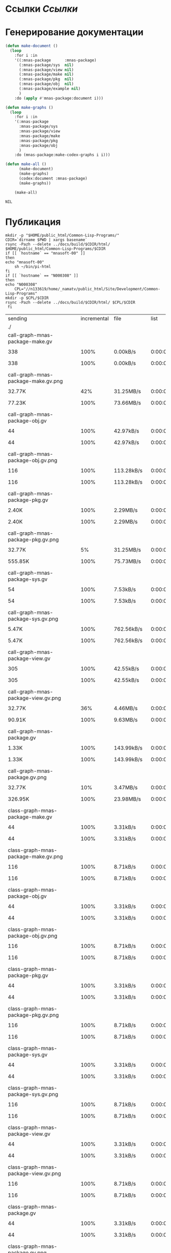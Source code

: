 * Ссылки [[~/org/sbcl/sbcl-referencies.org][Ссылки]]
* Генерирование документации
#+name: graphs
#+BEGIN_SRC lisp
  (defun make-document ()
    (loop
      :for i :in
      '((:mnas-package      :mnas-package)
        (:mnas-package/sys  nil)
        (:mnas-package/view nil)
        (:mnas-package/make nil)
        (:mnas-package/pkg  nil)
        (:mnas-package/obj  nil)
        (:mnas-package/example nil)
        )
      :do (apply #'mnas-package:document i)))

  (defun make-graphs ()
    (loop
      :for i :in
      '(:mnas-package     
        :mnas-package/sys 
        :mnas-package/view  
        :mnas-package/make  
        :mnas-package/pkg   
        :mnas-package/obj   
        )
      :do (mnas-package:make-codex-graphs i i)))

  (defun make-all ()
        (make-document)
        (make-graphs)
        (codex:document :mnas-package)
        (make-graphs))

      (make-all)
#+END_SRC

#+RESULTS: graphs
: NIL

* Публикация
#+name: publish
#+BEGIN_SRC shell :var graphs=graphs
    mkdir -p "$HOME/public_html/Common-Lisp-Programs/"
    CDIR=`dirname $PWD | xargs basename`
    rsync -Pazh --delete ../docs/build/$CDIR/html/ $HOME/public_html/Common-Lisp-Programs/$CDIR 
    if [[ `hostname` == "mnasoft-00" ]]
    then
	echo "mnasoft-00"
        sh ~/bin/pi-html
    fi
    if [[ `hostname` == "N000308" ]]
    then
	echo "N000308"
        CPL="//n133619/home/_namatv/public_html/Site/Development/Common-Lisp-Programs"
	mkdir -p $CPL/$CDIR
	rsync -Pazh --delete ../docs/build/$CDIR/html/ $CPL/$CDIR
     fi
#+END_SRC

#+RESULTS: publish
| sending                                            | incremental |  file | list        |         |       |         |           |            |         |          |                 |
| ./                                                 |             |       |             |         |       |         |           |            |         |          |                 |
| call-graph-mnas-package-make.gv                    |             |       |             |         |       |         |           |            |         |          |                 |
|                                                  |         338 |  100% | 0.00kB/s    | 0:00:00 |     |     338 |      100% | 0.00kB/s   | 0:00:00 | (xfr#1,  | to-chk=64/66)   |
| call-graph-mnas-package-make.gv.png                |             |       |             |         |       |         |           |            |         |          |                 |
|                                                  |      32.77K |   42% | 31.25MB/s   | 0:00:00 |     |  77.23K |      100% | 73.66MB/s  | 0:00:00 | (xfr#2,  | to-chk=63/66)   |
| call-graph-mnas-package-obj.gv                     |             |       |             |         |       |         |           |            |         |          |                 |
|                                                  |          44 |  100% | 42.97kB/s   | 0:00:00 |     |      44 |      100% | 42.97kB/s  | 0:00:00 | (xfr#3,  | to-chk=62/66)   |
| call-graph-mnas-package-obj.gv.png                 |             |       |             |         |       |         |           |            |         |          |                 |
|                                                  |         116 |  100% | 113.28kB/s  | 0:00:00 |     |     116 |      100% | 113.28kB/s | 0:00:00 | (xfr#4,  | to-chk=61/66)   |
| call-graph-mnas-package-pkg.gv                     |             |       |             |         |       |         |           |            |         |          |                 |
|                                                  |       2.40K |  100% | 2.29MB/s    | 0:00:00 |     |   2.40K |      100% | 2.29MB/s   | 0:00:00 | (xfr#5,  | to-chk=60/66)   |
| call-graph-mnas-package-pkg.gv.png                 |             |       |             |         |       |         |           |            |         |          |                 |
|                                                  |      32.77K |    5% | 31.25MB/s   | 0:00:00 |     | 555.85K |      100% | 75.73MB/s  | 0:00:00 | (xfr#6,  | to-chk=59/66)   |
| call-graph-mnas-package-sys.gv                     |             |       |             |         |       |         |           |            |         |          |                 |
|                                                  |          54 |  100% | 7.53kB/s    | 0:00:00 |     |      54 |      100% | 7.53kB/s   | 0:00:00 | (xfr#7,  | to-chk=58/66)   |
| call-graph-mnas-package-sys.gv.png                 |             |       |             |         |       |         |           |            |         |          |                 |
|                                                  |       5.47K |  100% | 762.56kB/s  | 0:00:00 |     |   5.47K |      100% | 762.56kB/s | 0:00:00 | (xfr#8,  | to-chk=57/66)   |
| call-graph-mnas-package-view.gv                    |             |       |             |         |       |         |           |            |         |          |                 |
|                                                  |         305 |  100% | 42.55kB/s   | 0:00:00 |     |     305 |      100% | 42.55kB/s  | 0:00:00 | (xfr#9,  | to-chk=56/66)   |
| call-graph-mnas-package-view.gv.png                |             |       |             |         |       |         |           |            |         |          |                 |
|                                                  |      32.77K |   36% | 4.46MB/s    | 0:00:00 |     |  90.91K |      100% | 9.63MB/s   | 0:00:00 | (xfr#10, | to-chk=55/66)   |
| call-graph-mnas-package.gv                         |             |       |             |         |       |         |           |            |         |          |                 |
|                                                  |       1.33K |  100% | 143.99kB/s  | 0:00:00 |     |   1.33K |      100% | 143.99kB/s | 0:00:00 | (xfr#11, | to-chk=54/66)   |
| call-graph-mnas-package.gv.png                     |             |       |             |         |       |         |           |            |         |          |                 |
|                                                  |      32.77K |   10% | 3.47MB/s    | 0:00:00 |     | 326.95K |      100% | 23.98MB/s  | 0:00:00 | (xfr#12, | to-chk=53/66)   |
| class-graph-mnas-package-make.gv                   |             |       |             |         |       |         |           |            |         |          |                 |
|                                                  |          44 |  100% | 3.31kB/s    | 0:00:00 |     |      44 |      100% | 3.31kB/s   | 0:00:00 | (xfr#13, | to-chk=52/66)   |
| class-graph-mnas-package-make.gv.png               |             |       |             |         |       |         |           |            |         |          |                 |
|                                                  |         116 |  100% | 8.71kB/s    | 0:00:00 |     |     116 |      100% | 8.71kB/s   | 0:00:00 | (xfr#14, | to-chk=51/66)   |
| class-graph-mnas-package-obj.gv                    |             |       |             |         |       |         |           |            |         |          |                 |
|                                                  |          44 |  100% | 3.31kB/s    | 0:00:00 |     |      44 |      100% | 3.31kB/s   | 0:00:00 | (xfr#15, | to-chk=50/66)   |
| class-graph-mnas-package-obj.gv.png                |             |       |             |         |       |         |           |            |         |          |                 |
|                                                  |         116 |  100% | 8.71kB/s    | 0:00:00 |     |     116 |      100% | 8.71kB/s   | 0:00:00 | (xfr#16, | to-chk=49/66)   |
| class-graph-mnas-package-pkg.gv                    |             |       |             |         |       |         |           |            |         |          |                 |
|                                                  |          44 |  100% | 3.31kB/s    | 0:00:00 |     |      44 |      100% | 3.31kB/s   | 0:00:00 | (xfr#17, | to-chk=48/66)   |
| class-graph-mnas-package-pkg.gv.png                |             |       |             |         |       |         |           |            |         |          |                 |
|                                                  |         116 |  100% | 8.71kB/s    | 0:00:00 |     |     116 |      100% | 8.71kB/s   | 0:00:00 | (xfr#18, | to-chk=47/66)   |
| class-graph-mnas-package-sys.gv                    |             |       |             |         |       |         |           |            |         |          |                 |
|                                                  |          44 |  100% | 3.31kB/s    | 0:00:00 |     |      44 |      100% | 3.31kB/s   | 0:00:00 | (xfr#19, | to-chk=46/66)   |
| class-graph-mnas-package-sys.gv.png                |             |       |             |         |       |         |           |            |         |          |                 |
|                                                  |         116 |  100% | 8.71kB/s    | 0:00:00 |     |     116 |      100% | 8.71kB/s   | 0:00:00 | (xfr#20, | to-chk=45/66)   |
| class-graph-mnas-package-view.gv                   |             |       |             |         |       |         |           |            |         |          |                 |
|                                                  |          44 |  100% | 3.31kB/s    | 0:00:00 |     |      44 |      100% | 3.31kB/s   | 0:00:00 | (xfr#21, | to-chk=44/66)   |
| class-graph-mnas-package-view.gv.png               |             |       |             |         |       |         |           |            |         |          |                 |
|                                                  |         116 |  100% | 8.71kB/s    | 0:00:00 |     |     116 |      100% | 8.71kB/s   | 0:00:00 | (xfr#22, | to-chk=43/66)   |
| class-graph-mnas-package.gv                        |             |       |             |         |       |         |           |            |         |          |                 |
|                                                  |          44 |  100% | 3.31kB/s    | 0:00:00 |     |      44 |      100% | 3.31kB/s   | 0:00:00 | (xfr#23, | to-chk=42/66)   |
| class-graph-mnas-package.gv.png                    |             |       |             |         |       |         |           |            |         |          |                 |
|                                                  |         116 |  100% | 8.71kB/s    | 0:00:00 |     |     116 |      100% | 8.71kB/s   | 0:00:00 | (xfr#24, | to-chk=41/66)   |
| mnas-package-example.html                          |             |       |             |         |       |         |           |            |         |          |                 |
|                                                  |      10.25K |  100% | 769.68kB/s  | 0:00:00 |     |  10.25K |      100% | 769.68kB/s | 0:00:00 | (xfr#25, | to-chk=40/66)   |
| mnas-package-make.html                             |             |       |             |         |       |         |           |            |         |          |                 |
|                                                  |       7.95K |  100% | 597.43kB/s  | 0:00:00 |     |   7.95K |      100% | 597.43kB/s | 0:00:00 | (xfr#26, | to-chk=39/66)   |
| mnas-package-obj.html                              |             |       |             |         |       |         |           |            |         |          |                 |
|                                                  |      13.88K |  100% | 968.26kB/s  | 0:00:00 |     |  13.88K |      100% | 968.26kB/s | 0:00:00 | (xfr#27, | to-chk=38/66)   |
| mnas-package-pkg.html                              |             |       |             |         |       |         |           |            |         |          |                 |
|                                                  |      16.05K |  100% | 1.09MB/s    | 0:00:00 |     |  16.05K |      100% | 1.09MB/s   | 0:00:00 | (xfr#28, | to-chk=37/66)   |
| mnas-package-sys.html                              |             |       |             |         |       |         |           |            |         |          |                 |
|                                                  |       5.04K |  100% | 351.70kB/s  | 0:00:00 |     |   5.04K |      100% | 351.70kB/s | 0:00:00 | (xfr#29, | to-chk=36/66)   |
| mnas-package-view.html                             |             |       |             |         |       |         |           |            |         |          |                 |
|                                                  |       7.71K |  100% | 538.16kB/s  | 0:00:00 |     |   7.71K |      100% | 538.16kB/s | 0:00:00 | (xfr#30, | to-chk=35/66)   |
| mnas-package.html                                  |             |       |             |         |       |         |           |            |         |          |                 |
|                                                  |      10.75K |  100% | 749.79kB/s  | 0:00:00 |     |  10.75K |      100% | 749.79kB/s | 0:00:00 | (xfr#31, | to-chk=34/66)   |
| symbol-graph-mnas-package-make.gv                  |             |       |             |         |       |         |           |            |         |          |                 |
|                                                  |          44 |  100% | 3.07kB/s    | 0:00:00 |     |      44 |      100% | 3.07kB/s   | 0:00:00 | (xfr#32, | to-chk=33/66)   |
| symbol-graph-mnas-package-make.gv.png              |             |       |             |         |       |         |           |            |         |          |                 |
|                                                  |         116 |  100% | 8.09kB/s    | 0:00:00 |     |     116 |      100% | 8.09kB/s   | 0:00:00 | (xfr#33, | to-chk=32/66)   |
| symbol-graph-mnas-package-obj.gv                   |             |       |             |         |       |         |           |            |         |          |                 |
|                                                  |          44 |  100% | 3.07kB/s    | 0:00:00 |     |      44 |      100% | 3.07kB/s   | 0:00:00 | (xfr#34, | to-chk=31/66)   |
| symbol-graph-mnas-package-obj.gv.png               |             |       |             |         |       |         |           |            |         |          |                 |
|                                                  |         116 |  100% | 8.09kB/s    | 0:00:00 |     |     116 |      100% | 8.09kB/s   | 0:00:00 | (xfr#35, | to-chk=30/66)   |
| symbol-graph-mnas-package-pkg.gv                   |             |       |             |         |       |         |           |            |         |          |                 |
|                                                  |          44 |  100% | 3.07kB/s    | 0:00:00 |     |      44 |      100% | 3.07kB/s   | 0:00:00 | (xfr#36, | to-chk=29/66)   |
| symbol-graph-mnas-package-pkg.gv.png               |             |       |             |         |       |         |           |            |         |          |                 |
|                                                  |         116 |  100% | 8.09kB/s    | 0:00:00 |     |     116 |      100% | 8.09kB/s   | 0:00:00 | (xfr#37, | to-chk=28/66)   |
| symbol-graph-mnas-package-sys.gv                   |             |       |             |         |       |         |           |            |         |          |                 |
|                                                  |          44 |  100% | 3.07kB/s    | 0:00:00 |     |      44 |      100% | 3.07kB/s   | 0:00:00 | (xfr#38, | to-chk=27/66)   |
| symbol-graph-mnas-package-sys.gv.png               |             |       |             |         |       |         |           |            |         |          |                 |
|                                                  |         116 |  100% | 8.09kB/s    | 0:00:00 |     |     116 |      100% | 8.09kB/s   | 0:00:00 | (xfr#39, | to-chk=26/66)   |
| symbol-graph-mnas-package-view.gv                  |             |       |             |         |       |         |           |            |         |          |                 |
|                                                  |          44 |  100% | 3.07kB/s    | 0:00:00 |     |      44 |      100% | 3.07kB/s   | 0:00:00 | (xfr#40, | to-chk=25/66)   |
| symbol-graph-mnas-package-view.gv.png              |             |       |             |         |       |         |           |            |         |          |                 |
|                                                  |         116 |  100% | 8.09kB/s    | 0:00:00 |     |     116 |      100% | 8.09kB/s   | 0:00:00 | (xfr#41, | to-chk=24/66)   |
| symbol-graph-mnas-package.gv                       |             |       |             |         |       |         |           |            |         |          |                 |
|                                                  |          44 |  100% | 3.07kB/s    | 0:00:00 |     |      44 |      100% | 3.07kB/s   | 0:00:00 | (xfr#42, | to-chk=23/66)   |
| symbol-graph-mnas-package.gv.png                   |             |       |             |         |       |         |           |            |         |          |                 |
|                                                  |         116 |  100% | 8.09kB/s    | 0:00:00 |     |     116 |      100% | 8.09kB/s   | 0:00:00 | (xfr#43, | to-chk=22/66)   |
| system-graph-mnas-package-make.gv                  |             |       |             |         |       |         |           |            |         |          |                 |
|                                                  |         826 |  100% | 57.62kB/s   | 0:00:00 |     |     826 |      100% | 57.62kB/s  | 0:00:00 | (xfr#44, | to-chk=21/66)   |
| system-graph-mnas-package-make.gv.png              |             |       |             |         |       |         |           |            |         |          |                 |
|                                                  |      32.77K |   10% | 2.23MB/s    | 0:00:00 |     | 304.89K |      100% | 10.03MB/s  | 0:00:00 | (xfr#45, | to-chk=20/66)   |
| system-graph-mnas-package-obj.gv                   |             |       |             |         |       |         |           |            |         |          |                 |
|                                                  |          44 |  100% | 1.48kB/s    | 0:00:00 |     |      44 |      100% | 1.48kB/s   | 0:00:00 | (xfr#46, | to-chk=19/66)   |
| system-graph-mnas-package-obj.gv.png               |             |       |             |         |       |         |           |            |         |          |                 |
|                                                  |         116 |  100% | 3.91kB/s    | 0:00:00 |     |     116 |      100% | 3.91kB/s   | 0:00:00 | (xfr#47, | to-chk=18/66)   |
| system-graph-mnas-package-pkg.gv                   |             |       |             |         |       |         |           |            |         |          |                 |
|                                                  |         209 |  100% | 7.04kB/s    | 0:00:00 |     |     209 |      100% | 7.04kB/s   | 0:00:00 | (xfr#48, | to-chk=17/66)   |
| system-graph-mnas-package-pkg.gv.png               |             |       |             |         |       |         |           |            |         |          |                 |
|                                                  |      32.77K |   70% | 1.08MB/s    | 0:00:00 |     |  46.35K |      100% | 1.52MB/s   | 0:00:00 | (xfr#49, | to-chk=16/66)   |
| system-graph-mnas-package-sys.gv                   |             |       |             |         |       |         |           |            |         |          |                 |
|                                                  |         111 |  100% | 3.74kB/s    | 0:00:00 |     |     111 |      100% | 3.74kB/s   | 0:00:00 | (xfr#50, | to-chk=15/66)   |
| system-graph-mnas-package-sys.gv.png               |             |       |             |         |       |         |           |            |         |          |                 |
|                                                  |      19.67K |  100% | 662.38kB/s  | 0:00:00 |     |  19.67K |      100% | 662.38kB/s | 0:00:00 | (xfr#51, | to-chk=14/66)   |
| system-graph-mnas-package-view.gv                  |             |       |             |         |       |         |           |            |         |          |                 |
|                                                  |         930 |  100% | 31.32kB/s   | 0:00:00 |     |     930 |      100% | 31.32kB/s  | 0:00:00 | (xfr#52, | to-chk=13/66)   |
| system-graph-mnas-package-view.gv.png              |             |       |             |         |       |         |           |            |         |          |                 |
|                                                  |      32.77K |   10% | 1.08MB/s    | 0:00:00 |     | 304.44K |      100% | 9.07MB/s   | 0:00:00 | (xfr#53, | to-chk=12/66)   |
| system-graph-mnas-package.gv                       |             |       |             |         |       |         |           |            |         |          |                 |
|                                                  |       1.74K |  100% | 53.04kB/s   | 0:00:00 |     |   1.74K |      100% | 53.04kB/s  | 0:00:00 | (xfr#54, | to-chk=11/66)   |
| system-graph-mnas-package.gv.png                   |             |       |             |         |       |         |           |            |         |          |                 |
|                                                  |      32.77K |    5% | 1000.00kB/s | 0:00:00 |     | 550.71K |      100% | 13.47MB/s  | 0:00:00 | (xfr#55, | to-chk=10/66)   |
| графы-mnas-package-make.html                       |             |       |             |         |       |         |           |            |         |          |                 |
|                                                  |       4.71K |  100% | 118.04kB/s  | 0:00:00 |     |   4.71K |      100% | 118.04kB/s | 0:00:00 | (xfr#56, | to-chk=9/66)    |
| графы-mnas-package-pkg.html                        |             |       |             |         |       |         |           |            |         |          |                 |
|                                                  |       4.72K |  100% | 118.26kB/s  | 0:00:00 |     |   4.72K |      100% | 118.26kB/s | 0:00:00 | (xfr#57, | to-chk=8/66)    |
| графы-mnas-package-sys.html                        |             |       |             |         |       |         |           |            |         |          |                 |
|                                                  |       4.67K |  100% | 116.94kB/s  | 0:00:00 |     |   4.67K |      100% | 116.94kB/s | 0:00:00 | (xfr#58, | to-chk=7/66)    |
| графы-mnas-package-view.html                       |             |       |             |         |       |         |           |            |         |          |                 |
|                                                  |       4.70K |  100% | 117.59kB/s  | 0:00:00 |     |   4.70K |      100% | 117.59kB/s | 0:00:00 | (xfr#59, | to-chk=6/66)    |
| графы-mnas-package.html                            |             |       |             |         |       |         |           |            |         |          |                 |
|                                                  |       4.62K |  100% | 115.71kB/s  | 0:00:00 |     |   4.62K |      100% | 115.71kB/s | 0:00:00 | (xfr#60, | to-chk=5/66)    |
| обзор.html                                         |             |       |             |         |       |         |           |            |         |          |                 |
|                                                  |       6.20K |  100% | 155.30kB/s  | 0:00:00 |     |   6.20K |      100% | 155.30kB/s | 0:00:00 | (xfr#61, | to-chk=4/66)    |
| static/                                            |             |       |             |         |       |         |           |            |         |          |                 |
| static/highlight.css                               |             |       |             |         |       |         |           |            |         |          |                 |
|                                                  |       1.57K |  100% | 39.34kB/s   | 0:00:00 |     |   1.57K |      100% | 39.34kB/s  | 0:00:00 | (xfr#62, | to-chk=2/66)    |
| static/highlight.js                                |             |       |             |         |       |         |           |            |         |          |                 |
|                                                  |      22.99K |  100% | 575.65kB/s  | 0:00:00 |     |  22.99K |      100% | 575.65kB/s | 0:00:00 | (xfr#63, | to-chk=1/66)    |
| static/style.css                                   |             |       |             |         |       |         |           |            |         |          |                 |
|                                                  |       4.32K |  100% | 108.12kB/s  | 0:00:00 |     |   4.32K |      100% | 108.12kB/s | 0:00:00 | (xfr#64, | to-chk=0/66)    |
| mnasoft-00                                         |             |       |             |         |       |         |           |            |         |          |                 |
| sending                                            | incremental |  file | list        |         |       |         |           |            |         |          |                 |
| mnas-package/                                      |             |       |             |         |       |         |           |            |         |          |                 |
| mnas-package/call-graph-mnas-package-make.gv       |             |       |             |         |       |         |           |            |         |          |                 |
|                                                  |         338 |  100% | 0.00kB/s    | 0:00:00 |     |     338 |      100% | 0.00kB/s   | 0:00:00 | (xfr#1,  | to-chk=305/624) |
| mnas-package/call-graph-mnas-package-make.gv.png   |             |       |             |         |       |         |           |            |         |          |                 |
|                                                  |         700 |    0% | 683.59kB/s  | 0:00:00 |     |  77.23K |      100% | 5.67MB/s   | 0:00:00 | (xfr#2,  | to-chk=304/624) |
| mnas-package/call-graph-mnas-package-obj.gv        |             |       |             |         |       |         |           |            |         |          |                 |
|                                                  |          44 |  100% | 3.31kB/s    | 0:00:00 |     |      44 |      100% | 3.31kB/s   | 0:00:00 | (xfr#3,  | to-chk=303/624) |
| mnas-package/call-graph-mnas-package-obj.gv.png    |             |       |             |         |       |         |           |            |         |          |                 |
|                                                  |         116 |  100% | 8.71kB/s    | 0:00:00 |     |     116 |      100% | 8.71kB/s   | 0:00:00 | (xfr#4,  | to-chk=302/624) |
| mnas-package/call-graph-mnas-package-pkg.gv        |             |       |             |         |       |         |           |            |         |          |                 |
|                                                  |       2.40K |  100% | 180.21kB/s  | 0:00:00 |     |   2.40K |      100% | 180.21kB/s | 0:00:00 | (xfr#5,  | to-chk=301/624) |
| mnas-package/call-graph-mnas-package-pkg.gv.png    |             |       |             |         |       |         |           |            |         |          |                 |
|                                                  |      32.77K |    5% | 1.95MB/s    | 0:00:00 |     | 555.85K |      100% | 8.28MB/s   | 0:00:00 | (xfr#6,  | to-chk=300/624) |
| mnas-package/call-graph-mnas-package-sys.gv        |             |       |             |         |       |         |           |            |         |          |                 |
|                                                  |          54 |  100% | 0.82kB/s    | 0:00:00 |     |      54 |      100% | 0.82kB/s   | 0:00:00 | (xfr#7,  | to-chk=299/624) |
| mnas-package/call-graph-mnas-package-sys.gv.png    |             |       |             |         |       |         |           |            |         |          |                 |
|                                                  |         700 |   12% | 10.68kB/s   | 0:00:00 |     |   5.47K |      100% | 82.12kB/s  | 0:00:00 | (xfr#8,  | to-chk=298/624) |
| mnas-package/call-graph-mnas-package-view.gv       |             |       |             |         |       |         |           |            |         |          |                 |
|                                                  |         305 |  100% | 4.58kB/s    | 0:00:00 |     |     305 |      100% | 4.58kB/s   | 0:00:00 | (xfr#9,  | to-chk=297/624) |
| mnas-package/call-graph-mnas-package-view.gv.png   |             |       |             |         |       |         |           |            |         |          |                 |
|                                                  |         700 |    0% | 10.52kB/s   | 0:00:08 |     |  90.91K |      100% | 1.16MB/s   | 0:00:00 | (xfr#10, | to-chk=296/624) |
| mnas-package/call-graph-mnas-package.gv            |             |       |             |         |       |         |           |            |         |          |                 |
|                                                  |       1.33K |  100% | 17.28kB/s   | 0:00:00 |     |   1.33K |      100% | 17.28kB/s  | 0:00:00 | (xfr#11, | to-chk=295/624) |
| mnas-package/call-graph-mnas-package.gv.png        |             |       |             |         |       |         |           |            |         |          |                 |
|                                                  |         700 |    0% | 9.11kB/s    | 0:00:35 |     | 326.95K |      100% | 3.00MB/s   | 0:00:00 | (xfr#12, | to-chk=294/624) |
| mnas-package/class-graph-mnas-package-make.gv      |             |       |             |         |       |         |           |            |         |          |                 |
|                                                  |          44 |  100% | 0.41kB/s    | 0:00:00 |     |      44 |      100% | 0.41kB/s   | 0:00:00 | (xfr#13, | to-chk=293/624) |
| mnas-package/class-graph-mnas-package-make.gv.png  |             |       |             |         |       |         |           |            |         |          |                 |
|                                                  |         116 |  100% | 1.09kB/s    | 0:00:00 |     |     116 |      100% | 1.09kB/s   | 0:00:00 | (xfr#14, | to-chk=292/624) |
| mnas-package/class-graph-mnas-package-obj.gv       |             |       |             |         |       |         |           |            |         |          |                 |
|                                                  |          44 |  100% | 0.41kB/s    | 0:00:00 |     |      44 |      100% | 0.41kB/s   | 0:00:00 | (xfr#15, | to-chk=291/624) |
| mnas-package/class-graph-mnas-package-obj.gv.png   |             |       |             |         |       |         |           |            |         |          |                 |
|                                                  |         116 |  100% | 1.09kB/s    | 0:00:00 |     |     116 |      100% | 1.09kB/s   | 0:00:00 | (xfr#16, | to-chk=290/624) |
| mnas-package/class-graph-mnas-package-pkg.gv       |             |       |             |         |       |         |           |            |         |          |                 |
|                                                  |          44 |  100% | 0.41kB/s    | 0:00:00 |     |      44 |      100% | 0.41kB/s   | 0:00:00 | (xfr#17, | to-chk=289/624) |
| mnas-package/class-graph-mnas-package-pkg.gv.png   |             |       |             |         |       |         |           |            |         |          |                 |
|                                                  |         116 |  100% | 1.09kB/s    | 0:00:00 |     |     116 |      100% | 1.09kB/s   | 0:00:00 | (xfr#18, | to-chk=288/624) |
| mnas-package/class-graph-mnas-package-sys.gv       |             |       |             |         |       |         |           |            |         |          |                 |
|                                                  |          44 |  100% | 0.41kB/s    | 0:00:00 |     |      44 |      100% | 0.41kB/s   | 0:00:00 | (xfr#19, | to-chk=287/624) |
| mnas-package/class-graph-mnas-package-sys.gv.png   |             |       |             |         |       |         |           |            |         |          |                 |
|                                                  |         116 |  100% | 1.09kB/s    | 0:00:00 |     |     116 |      100% | 1.09kB/s   | 0:00:00 | (xfr#20, | to-chk=286/624) |
| mnas-package/class-graph-mnas-package-view.gv      |             |       |             |         |       |         |           |            |         |          |                 |
|                                                  |          44 |  100% | 0.41kB/s    | 0:00:00 |     |      44 |      100% | 0.41kB/s   | 0:00:00 | (xfr#21, | to-chk=285/624) |
| mnas-package/class-graph-mnas-package-view.gv.png  |             |       |             |         |       |         |           |            |         |          |                 |
|                                                  |         116 |  100% | 1.09kB/s    | 0:00:00 |     |     116 |      100% | 1.09kB/s   | 0:00:00 | (xfr#22, | to-chk=284/624) |
| mnas-package/class-graph-mnas-package.gv           |             |       |             |         |       |         |           |            |         |          |                 |
|                                                  |          44 |  100% | 0.41kB/s    | 0:00:00 |     |      44 |      100% | 0.41kB/s   | 0:00:00 | (xfr#23, | to-chk=283/624) |
| mnas-package/class-graph-mnas-package.gv.png       |             |       |             |         |       |         |           |            |         |          |                 |
|                                                  |         116 |  100% | 1.09kB/s    | 0:00:00 |     |     116 |      100% | 1.09kB/s   | 0:00:00 | (xfr#24, | to-chk=282/624) |
| mnas-package/mnas-package-example.html             |             |       |             |         |       |         |           |            |         |          |                 |
|                                                  |         700 |    6% | 6.57kB/s    | 0:00:01 |     |  10.25K |      100% | 96.21kB/s  | 0:00:00 | (xfr#25, | to-chk=281/624) |
| mnas-package/mnas-package-make.html                |             |       |             |         |       |         |           |            |         |          |                 |
|                                                  |         700 |    8% | 6.57kB/s    | 0:00:01 |     |   7.95K |      100% | 73.97kB/s  | 0:00:00 | (xfr#26, | to-chk=280/624) |
| mnas-package/mnas-package-obj.html                 |             |       |             |         |       |         |           |            |         |          |                 |
|                                                  |         700 |    5% | 6.51kB/s    | 0:00:02 |     |  13.88K |      100% | 129.10kB/s | 0:00:00 | (xfr#27, | to-chk=279/624) |
| mnas-package/mnas-package-pkg.html                 |             |       |             |         |       |         |           |            |         |          |                 |
|                                                  |         700 |    4% | 6.51kB/s    | 0:00:02 |     |  16.05K |      100% | 147.88kB/s | 0:00:00 | (xfr#28, | to-chk=278/624) |
| mnas-package/mnas-package-sys.html                 |             |       |             |         |       |         |           |            |         |          |                 |
|                                                  |         700 |   13% | 6.45kB/s    | 0:00:00 |     |   5.04K |      100% | 46.45kB/s  | 0:00:00 | (xfr#29, | to-chk=277/624) |
| mnas-package/mnas-package-view.html                |             |       |             |         |       |         |           |            |         |          |                 |
|                                                  |         700 |    9% | 6.45kB/s    | 0:00:01 |     |   7.71K |      100% | 71.08kB/s  | 0:00:00 | (xfr#30, | to-chk=276/624) |
| mnas-package/mnas-package.html                     |             |       |             |         |       |         |           |            |         |          |                 |
|                                                  |         700 |    6% | 6.45kB/s    | 0:00:01 |     |  10.75K |      100% | 99.03kB/s  | 0:00:00 | (xfr#31, | to-chk=275/624) |
| mnas-package/symbol-graph-mnas-package-make.gv     |             |       |             |         |       |         |           |            |         |          |                 |
|                                                  |          44 |  100% | 0.41kB/s    | 0:00:00 |     |      44 |      100% | 0.41kB/s   | 0:00:00 | (xfr#32, | to-chk=274/624) |
| mnas-package/symbol-graph-mnas-package-make.gv.png |             |       |             |         |       |         |           |            |         |          |                 |
|                                                  |         116 |  100% | 1.06kB/s    | 0:00:00 |     |     116 |      100% | 1.06kB/s   | 0:00:00 | (xfr#33, | to-chk=273/624) |
| mnas-package/symbol-graph-mnas-package-obj.gv      |             |       |             |         |       |         |           |            |         |          |                 |
|                                                  |          44 |  100% | 0.40kB/s    | 0:00:00 |     |      44 |      100% | 0.40kB/s   | 0:00:00 | (xfr#34, | to-chk=272/624) |
| mnas-package/symbol-graph-mnas-package-obj.gv.png  |             |       |             |         |       |         |           |            |         |          |                 |
|                                                  |         116 |  100% | 1.06kB/s    | 0:00:00 |     |     116 |      100% | 1.06kB/s   | 0:00:00 | (xfr#35, | to-chk=271/624) |
| mnas-package/symbol-graph-mnas-package-pkg.gv      |             |       |             |         |       |         |           |            |         |          |                 |
|                                                  |          44 |  100% | 0.40kB/s    | 0:00:00 |     |      44 |      100% | 0.40kB/s   | 0:00:00 | (xfr#36, | to-chk=270/624) |
| mnas-package/symbol-graph-mnas-package-pkg.gv.png  |             |       |             |         |       |         |           |            |         |          |                 |
|                                                  |         116 |  100% | 1.06kB/s    | 0:00:00 |     |     116 |      100% | 1.06kB/s   | 0:00:00 | (xfr#37, | to-chk=269/624) |
| mnas-package/symbol-graph-mnas-package-sys.gv      |             |       |             |         |       |         |           |            |         |          |                 |
|                                                  |          44 |  100% | 0.40kB/s    | 0:00:00 |     |      44 |      100% | 0.40kB/s   | 0:00:00 | (xfr#38, | to-chk=268/624) |
| mnas-package/symbol-graph-mnas-package-sys.gv.png  |             |       |             |         |       |         |           |            |         |          |                 |
|                                                  |         116 |  100% | 1.06kB/s    | 0:00:00 |     |     116 |      100% | 1.06kB/s   | 0:00:00 | (xfr#39, | to-chk=267/624) |
| mnas-package/symbol-graph-mnas-package-view.gv     |             |       |             |         |       |         |           |            |         |          |                 |
|                                                  |          44 |  100% | 0.40kB/s    | 0:00:00 |     |      44 |      100% | 0.40kB/s   | 0:00:00 | (xfr#40, | to-chk=266/624) |
| mnas-package/symbol-graph-mnas-package-view.gv.png |             |       |             |         |       |         |           |            |         |          |                 |
|                                                  |         116 |  100% | 1.06kB/s    | 0:00:00 |     |     116 |      100% | 1.06kB/s   | 0:00:00 | (xfr#41, | to-chk=265/624) |
| mnas-package/symbol-graph-mnas-package.gv          |             |       |             |         |       |         |           |            |         |          |                 |
|                                                  |          44 |  100% | 0.40kB/s    | 0:00:00 |     |      44 |      100% | 0.40kB/s   | 0:00:00 | (xfr#42, | to-chk=264/624) |
| mnas-package/symbol-graph-mnas-package.gv.png      |             |       |             |         |       |         |           |            |         |          |                 |
|                                                  |         116 |  100% | 1.06kB/s    | 0:00:00 |     |     116 |      100% | 1.06kB/s   | 0:00:00 | (xfr#43, | to-chk=263/624) |
| mnas-package/system-graph-mnas-package-make.gv     |             |       |             |         |       |         |           |            |         |          |                 |
|                                                  |         700 |   84% | 6.39kB/s    | 0:00:00 |     |     826 |      100% | 7.54kB/s   | 0:00:00 | (xfr#44, | to-chk=262/624) |
| mnas-package/system-graph-mnas-package-make.gv.png |             |       |             |         |       |         |           |            |         |          |                 |
|                                                  |         700 |    0% | 6.39kB/s    | 0:00:47 |     | 304.89K |      100% | 2.25MB/s   | 0:00:00 | (xfr#45, | to-chk=261/624) |
| mnas-package/system-graph-mnas-package-obj.gv      |             |       |             |         |       |         |           |            |         |          |                 |
|                                                  |          44 |  100% | 0.33kB/s    | 0:00:00 |     |      44 |      100% | 0.33kB/s   | 0:00:00 | (xfr#46, | to-chk=260/624) |
| mnas-package/system-graph-mnas-package-obj.gv.png  |             |       |             |         |       |         |           |            |         |          |                 |
|                                                  |         116 |  100% | 0.88kB/s    | 0:00:00 |     |     116 |      100% | 0.88kB/s   | 0:00:00 | (xfr#47, | to-chk=259/624) |
| mnas-package/system-graph-mnas-package-pkg.gv      |             |       |             |         |       |         |           |            |         |          |                 |
|                                                  |         209 |  100% | 1.58kB/s    | 0:00:00 |     |     209 |      100% | 1.58kB/s   | 0:00:00 | (xfr#48, | to-chk=258/624) |
| mnas-package/system-graph-mnas-package-pkg.gv.png  |             |       |             |         |       |         |           |            |         |          |                 |
|                                                  |         700 |    1% | 5.30kB/s    | 0:00:08 |     |  46.35K |      100% | 342.93kB/s | 0:00:00 | (xfr#49, | to-chk=257/624) |
| mnas-package/system-graph-mnas-package-sys.gv      |             |       |             |         |       |         |           |            |         |          |                 |
|                                                  |         111 |  100% | 0.82kB/s    | 0:00:00 |     |     111 |      100% | 0.82kB/s   | 0:00:00 | (xfr#50, | to-chk=256/624) |
| mnas-package/system-graph-mnas-package-sys.gv.png  |             |       |             |         |       |         |           |            |         |          |                 |
|                                                  |         700 |    3% | 5.18kB/s    | 0:00:03 |     |  19.67K |      100% | 144.43kB/s | 0:00:00 | (xfr#51, | to-chk=255/624) |
| mnas-package/system-graph-mnas-package-view.gv     |             |       |             |         |       |         |           |            |         |          |                 |
|                                                  |         700 |   75% | 5.10kB/s    | 0:00:00 |     |     930 |      100% | 6.78kB/s   | 0:00:00 | (xfr#52, | to-chk=254/624) |
| mnas-package/system-graph-mnas-package-view.gv.png |             |       |             |         |       |         |           |            |         |          |                 |
|                                                  |         700 |    0% | 5.10kB/s    | 0:00:59 |     | 304.44K |      100% | 1.89MB/s   | 0:00:00 | (xfr#53, | to-chk=253/624) |
| mnas-package/system-graph-mnas-package.gv          |             |       |             |         |       |         |           |            |         |          |                 |
|                                                  |         700 |   40% | 4.44kB/s    | 0:00:00 |     |   1.74K |      100% | 11.02kB/s  | 0:00:00 | (xfr#54, | to-chk=252/624) |
| mnas-package/system-graph-mnas-package.gv.png      |             |       |             |         |       |         |           |            |         |          |                 |
|                                                  |         736 |    0% | 4.64kB/s    | 0:01:58 |     | 550.71K |      100% | 2.69MB/s   | 0:00:00 | (xfr#55, | to-chk=251/624) |
| mnas-package/графы-mnas-package-make.html          |             |       |             |         |       |         |           |            |         |          |                 |
|                                                  |         700 |   14% | 3.51kB/s    | 0:00:01 |     |   4.71K |      100% | 23.61kB/s  | 0:00:00 | (xfr#56, | to-chk=250/624) |
| mnas-package/графы-mnas-package-pkg.html           |             |       |             |         |       |         |           |            |         |          |                 |
|                                                  |         700 |   14% | 3.51kB/s    | 0:00:01 |     |   4.72K |      100% | 23.65kB/s  | 0:00:00 | (xfr#57, | to-chk=249/624) |
| mnas-package/графы-mnas-package-sys.html           |             |       |             |         |       |         |           |            |         |          |                 |
|                                                  |         700 |   14% | 3.51kB/s    | 0:00:01 |     |   4.67K |      100% | 23.39kB/s  | 0:00:00 | (xfr#58, | to-chk=248/624) |
| mnas-package/графы-mnas-package-view.html          |             |       |             |         |       |         |           |            |         |          |                 |
|                                                  |         700 |   14% | 3.51kB/s    | 0:00:01 |     |   4.70K |      100% | 23.52kB/s  | 0:00:00 | (xfr#59, | to-chk=247/624) |
| mnas-package/графы-mnas-package.html               |             |       |             |         |       |         |           |            |         |          |                 |
|                                                  |         700 |   15% | 3.51kB/s    | 0:00:01 |     |   4.62K |      100% | 23.14kB/s  | 0:00:00 | (xfr#60, | to-chk=246/624) |
| mnas-package/обзор.html                            |             |       |             |         |       |         |           |            |         |          |                 |
|                                                  |         700 |   11% | 3.51kB/s    | 0:00:01 |     |   6.20K |      100% | 30.90kB/s  | 0:00:00 | (xfr#61, | to-chk=245/624) |
| mnas-package/static/                               |             |       |             |         |       |         |           |            |         |          |                 |
| mnas-package/static/highlight.css                  |             |       |             |         |       |         |           |            |         |          |                 |
|                                                  |         700 |   44% | 3.49kB/s    | 0:00:00 |     |   1.57K |      100% | 7.83kB/s   | 0:00:00 | (xfr#62, | to-chk=243/624) |
| mnas-package/static/highlight.js                   |             |       |             |         |       |         |           |            |         |          |                 |
|                                                  |         700 |    3% | 3.49kB/s    | 0:00:06 |     |  22.99K |      100% | 113.96kB/s | 0:00:00 | (xfr#63, | to-chk=242/624) |
| mnas-package/static/style.css                      |             |       |             |         |       |         |           |            |         |          |                 |
|                                                  |         700 |   16% | 3.47kB/s    | 0:00:01 |     |   4.32K |      100% | 21.41kB/s  | 0:00:00 | (xfr#64, | to-chk=241/624) |
|                                                    |             |       |             |         |       |         |           |            |         |          |                 |
| sent                                               |     531.44K | bytes | received    |  21.79K | bytes | 158.06K | bytes/sec |            |         |          |                 |
| total                                              |        size |    is | 43.82M      | speedup | is    |    79.2 |           |            |         |          |                 |
